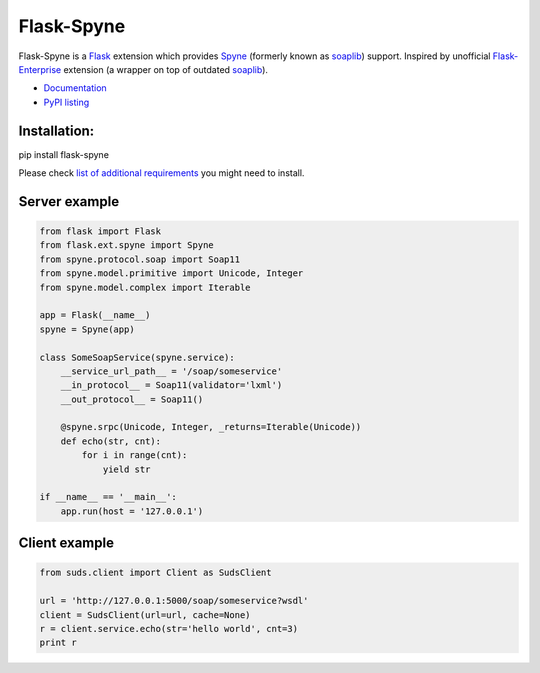 Flask-Spyne
===========

Flask-Spyne is a `Flask <http://flask.pocoo.org>`_ extension which
provides `Spyne <http://spyne.io>`_ (formerly known as 
`soaplib <http://soaplib.github.io/soaplib/2_0/>`_) support.
Inspired by unofficial 
`Flask-Enterprise <http://massive.immersedcode.org/2011/staging/projects/default/python/flask-enterprise/>`_
extension (a wrapper on top of outdated `soaplib <http://soaplib.github.io/soaplib/2_0/>`_).

* `Documentation <https://pythonhosted.org/Flask-Spyne/>`_
* `PyPI listing <http://pypi.python.org/pypi/Flask-Spyne>`_

Installation:
-------------

pip install flask-spyne

Please check `list of additional requirements <http://spyne.io/docs/2.10/#requirements>`_ you might need to install.

Server example
---------------------

.. code-block:: python

  from flask import Flask
  from flask.ext.spyne import Spyne
  from spyne.protocol.soap import Soap11
  from spyne.model.primitive import Unicode, Integer
  from spyne.model.complex import Iterable
  
  app = Flask(__name__)
  spyne = Spyne(app)
  
  class SomeSoapService(spyne.service):
      __service_url_path__ = '/soap/someservice'
      __in_protocol__ = Soap11(validator='lxml')
      __out_protocol__ = Soap11()
      
      @spyne.srpc(Unicode, Integer, _returns=Iterable(Unicode))
      def echo(str, cnt):
          for i in range(cnt):
              yield str
  
  if __name__ == '__main__':
      app.run(host = '127.0.0.1')

Client example
--------------

.. code-block:: python

  from suds.client import Client as SudsClient

  url = 'http://127.0.0.1:5000/soap/someservice?wsdl'
  client = SudsClient(url=url, cache=None)
  r = client.service.echo(str='hello world', cnt=3)
  print r

